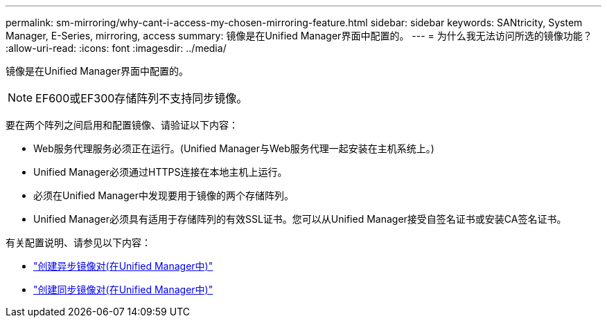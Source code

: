 ---
permalink: sm-mirroring/why-cant-i-access-my-chosen-mirroring-feature.html 
sidebar: sidebar 
keywords: SANtricity, System Manager, E-Series, mirroring, access 
summary: 镜像是在Unified Manager界面中配置的。 
---
= 为什么我无法访问所选的镜像功能？
:allow-uri-read: 
:icons: font
:imagesdir: ../media/


[role="lead"]
镜像是在Unified Manager界面中配置的。

[NOTE]
====
EF600或EF300存储阵列不支持同步镜像。

====
要在两个阵列之间启用和配置镜像、请验证以下内容：

* Web服务代理服务必须正在运行。(Unified Manager与Web服务代理一起安装在主机系统上。)
* Unified Manager必须通过HTTPS连接在本地主机上运行。
* 必须在Unified Manager中发现要用于镜像的两个存储阵列。
* Unified Manager必须具有适用于存储阵列的有效SSL证书。您可以从Unified Manager接受自签名证书或安装CA签名证书。


有关配置说明、请参见以下内容：

* link:../um-manage/create-asynchronous-mirrored-pair-um.html["创建异步镜像对(在Unified Manager中)"]
* link:../um-manage/create-synchronous-mirrored-pair-um.html["创建同步镜像对(在Unified Manager中)"]

